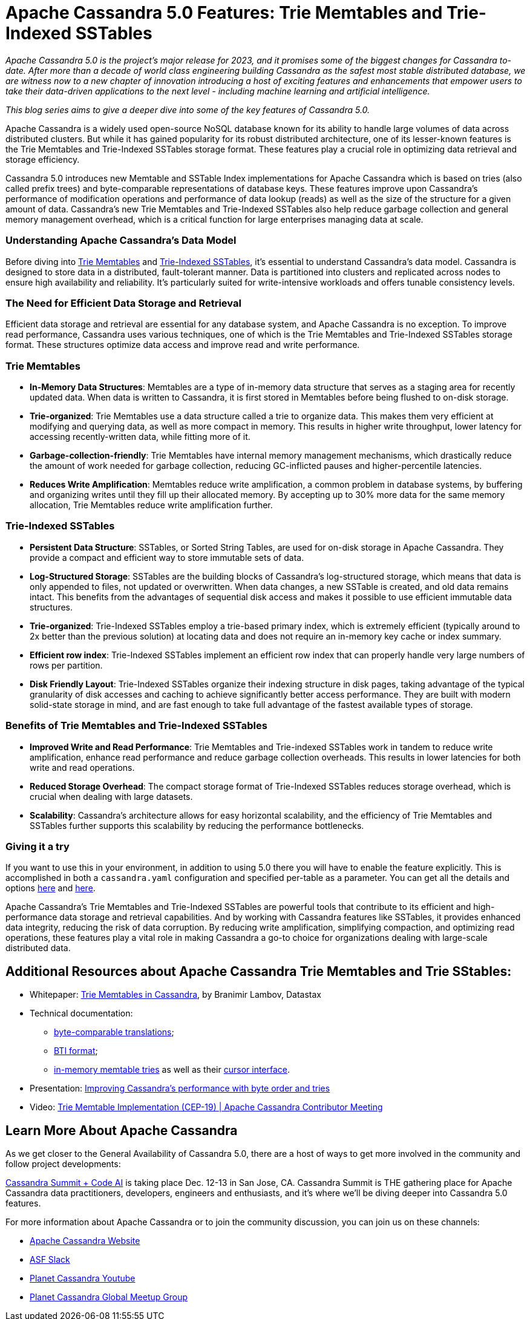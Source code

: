 = Apache Cassandra 5.0 Features: Trie Memtables and Trie-Indexed SSTables
:page-layout: single-post
:page-role: blog-post
:page-post-date: November 9, 2023
:page-post-author: Branimir Lambov
:description: New Memtable and SSTable Index implementations coming in Apache Cassandra 5.0
:keywords: 

__Apache Cassandra 5.0 is the project’s major release for 2023, and it promises some of the biggest changes for Cassandra to-date. After more than a decade of world class engineering building Cassandra as the safest most stable distributed database, we are witness now to a new chapter of innovation introducing a host of exciting features and enhancements that empower users to take their data-driven applications to the next level - including machine learning and artificial intelligence.__

__This blog series aims to give a deeper dive into some of the key features of Cassandra 5.0.__

Apache Cassandra is a widely used open-source NoSQL database known for its ability to handle large volumes of data across distributed clusters. But while it has gained popularity for its robust distributed architecture, one of its lesser-known features is the Trie Memtables and Trie-Indexed SSTables storage format. These features play a crucial role in optimizing data retrieval and storage efficiency.

Cassandra 5.0 introduces new Memtable and SSTable Index implementations for Apache Cassandra which is based on tries (also called prefix trees) and byte-comparable representations of database keys. These features improve upon Cassandra’s performance of modification operations and performance of data lookup (reads) as well as the size of the structure for a given amount of data. Cassandra’s new Trie Memtables and Trie-Indexed SSTables also help reduce garbage collection and general memory management overhead, which is a critical function for large enterprises managing data at scale. 

=== Understanding Apache Cassandra's Data Model

Before diving into https://cwiki.apache.org/confluence/x/kYuqCw[Trie Memtables^] and https://cwiki.apache.org/confluence/x/1Y0ODg[Trie-Indexed SSTables^], it's essential to understand Cassandra's data model. Cassandra is designed to store data in a distributed, fault-tolerant manner. Data is partitioned into clusters and replicated across nodes to ensure high availability and reliability. It's particularly suited for write-intensive workloads and offers tunable consistency levels.

=== The Need for Efficient Data Storage and Retrieval

Efficient data storage and retrieval are essential for any database system, and Apache Cassandra is no exception. To improve read performance, Cassandra uses various techniques, one of which is the Trie Memtables and Trie-Indexed SSTables storage format. These structures optimize data access and improve read and write performance.

=== Trie Memtables 

* **In-Memory Data Structures**: Memtables are a type of in-memory data structure that serves as a staging area for recently updated data. When data is written to Cassandra, it is first stored in Memtables before being flushed to on-disk storage.
* **Trie-organized**: Trie Memtables use a data structure called a trie to organize data. This makes them very efficient at modifying and querying data, as well as more compact in memory. This results in higher write throughput, lower latency for accessing recently-written data, while fitting more of it.
* **Garbage-collection-friendly**: Trie Memtables have internal memory management mechanisms, which drastically reduce the amount of work needed for garbage collection, reducing GC-inflicted pauses and higher-percentile latencies.
* **Reduces Write Amplification**: Memtables reduce write amplification, a common problem in database systems, by buffering and organizing writes until they fill up their allocated memory. By accepting up to 30% more data for the same memory allocation, Trie Memtables reduce write amplification further.

=== Trie-Indexed SSTables

* **Persistent Data Structure**: SSTables, or Sorted String Tables, are used for on-disk storage in Apache Cassandra. They provide a compact and efficient way to store immutable sets of data.
* **Log-Structured Storage**: SSTables are the building blocks of Cassandra’s log-structured storage, which means that data is only appended to files, not updated or overwritten. When data changes, a new SSTable is created, and old data remains intact. This benefits from the advantages of sequential disk access and makes it possible to use efficient immutable data structures.  
* **Trie-organized**: Trie-Indexed SSTables employ a trie-based primary index, which is extremely efficient (typically around to 2x better than the previous solution) at locating data and does not require an in-memory key cache or index summary.
* **Efficient row index**: Trie-Indexed SSTables implement an efficient row index that can properly handle very large numbers of rows per partition.
* **Disk Friendly Layout**: Trie-Indexed SSTables organize their indexing structure in disk pages, taking advantage of the typical granularity of disk accesses and caching to achieve significantly better access performance. They are built with modern solid-state storage in mind, and are fast enough to take full advantage of the fastest available types of storage.

=== Benefits of Trie Memtables and Trie-Indexed SSTables

* **Improved Write and Read Performance**: Trie Memtables and Trie-indexed SSTables work in tandem to reduce write amplification, enhance read performance and reduce garbage collection overheads. This results in lower latencies for both write and read operations.
* **Reduced Storage Overhead**: The compact storage format of Trie-Indexed SSTables reduces storage overhead, which is crucial when dealing with large datasets.
* **Scalability**: Cassandra's architecture allows for easy horizontal scalability, and the efficiency of Trie Memtables and SSTables further supports this scalability by reducing the performance bottlenecks.

=== Giving it a try

If you want to use this in your environment, in addition to using 5.0 there you will have to enable the feature explicitly. This is accomplished in both a `cassandra.yaml` configuration and specified per-table as a parameter. You can get all the details and options https://github.com/apache/cassandra/blob/cassandra-5.0/src/java/org/apache/cassandra/db/memtable/Memtable_API.md[here^] and https://github.com/apache/cassandra/blob/cassandra-5.0/src/java/org/apache/cassandra/io/sstable/SSTable_API.md[here^].  

Apache Cassandra's Trie Memtables and Trie-Indexed SSTables are powerful tools that contribute to its efficient and high-performance data storage and retrieval capabilities. And by working with Cassandra features like SSTables, it provides enhanced data integrity, reducing the risk of data corruption. By reducing write amplification, simplifying compaction, and optimizing read operations, these features play a vital role in making Cassandra a go-to choice for organizations dealing with large-scale distributed data. 

== Additional Resources about Apache Cassandra Trie Memtables and Trie SStables:

* Whitepaper: https://www.vldb.org/pvldb/vol15/p3359-lambov.pdf[Trie Memtables in Cassandra^], by Branimir Lambov, Datastax 
* Technical documentation: 
** https://github.com/blambov/cassandra/blob/trunk/src/java/org/apache/cassandra/utils/bytecomparable/ByteComparable.md[byte-comparable translations^];
** https://github.com/blambov/cassandra/blob/trunk/src/java/org/apache/cassandra/io/sstable/format/bti/BtiFormat.md[BTI format^]; 
** https://github.com/blambov/cassandra/blob/trunk/src/java/org/apache/cassandra/db/tries/InMemoryTrie.md[in-memory memtable tries^] as well as their https://github.com/blambov/cassandra/blob/trunk/src/java/org/apache/cassandra/db/tries/Trie.md[cursor interface^]. 
* Presentation: https://docs.google.com/presentation/d/1d9ZslMIA2JM9WWA4F0drvXIezrzplAYs8jhMS3wgGkg/edit#slide=id.p[Improving Cassandra’s performance with byte order and tries^] 		
* Video: https://www.youtube.com/watch?v=eKxj6s4vzmI[Trie Memtable Implementation (CEP-19) | Apache Cassandra Contributor Meeting^]

== Learn More About Apache Cassandra

As we get closer to the General Availability of Cassandra 5.0, there are a host of ways to get more involved in the community and follow project developments: 

https://events.linuxfoundation.org/cassandra-summit/[Cassandra Summit + Code AI^] is taking place Dec. 12-13 in San Jose, CA. Cassandra Summit is THE gathering place for Apache Cassandra data practitioners, developers, engineers and enthusiasts, and it’s where we’ll be diving deeper into Cassandra 5.0 features.

For more information about Apache Cassandra or to join the community discussion, you can join us on these channels:

* https://cassandra.apache.org/_/index.html[Apache Cassandra Website]
* https://the-asf.slack.com/ssb/redirect[ASF Slack^]
* https://www.youtube.com/@PlanetCassandra[Planet Cassandra Youtube^]
* https://www.meetup.com/cassandra-global/[Planet Cassandra Global Meetup Group^]
